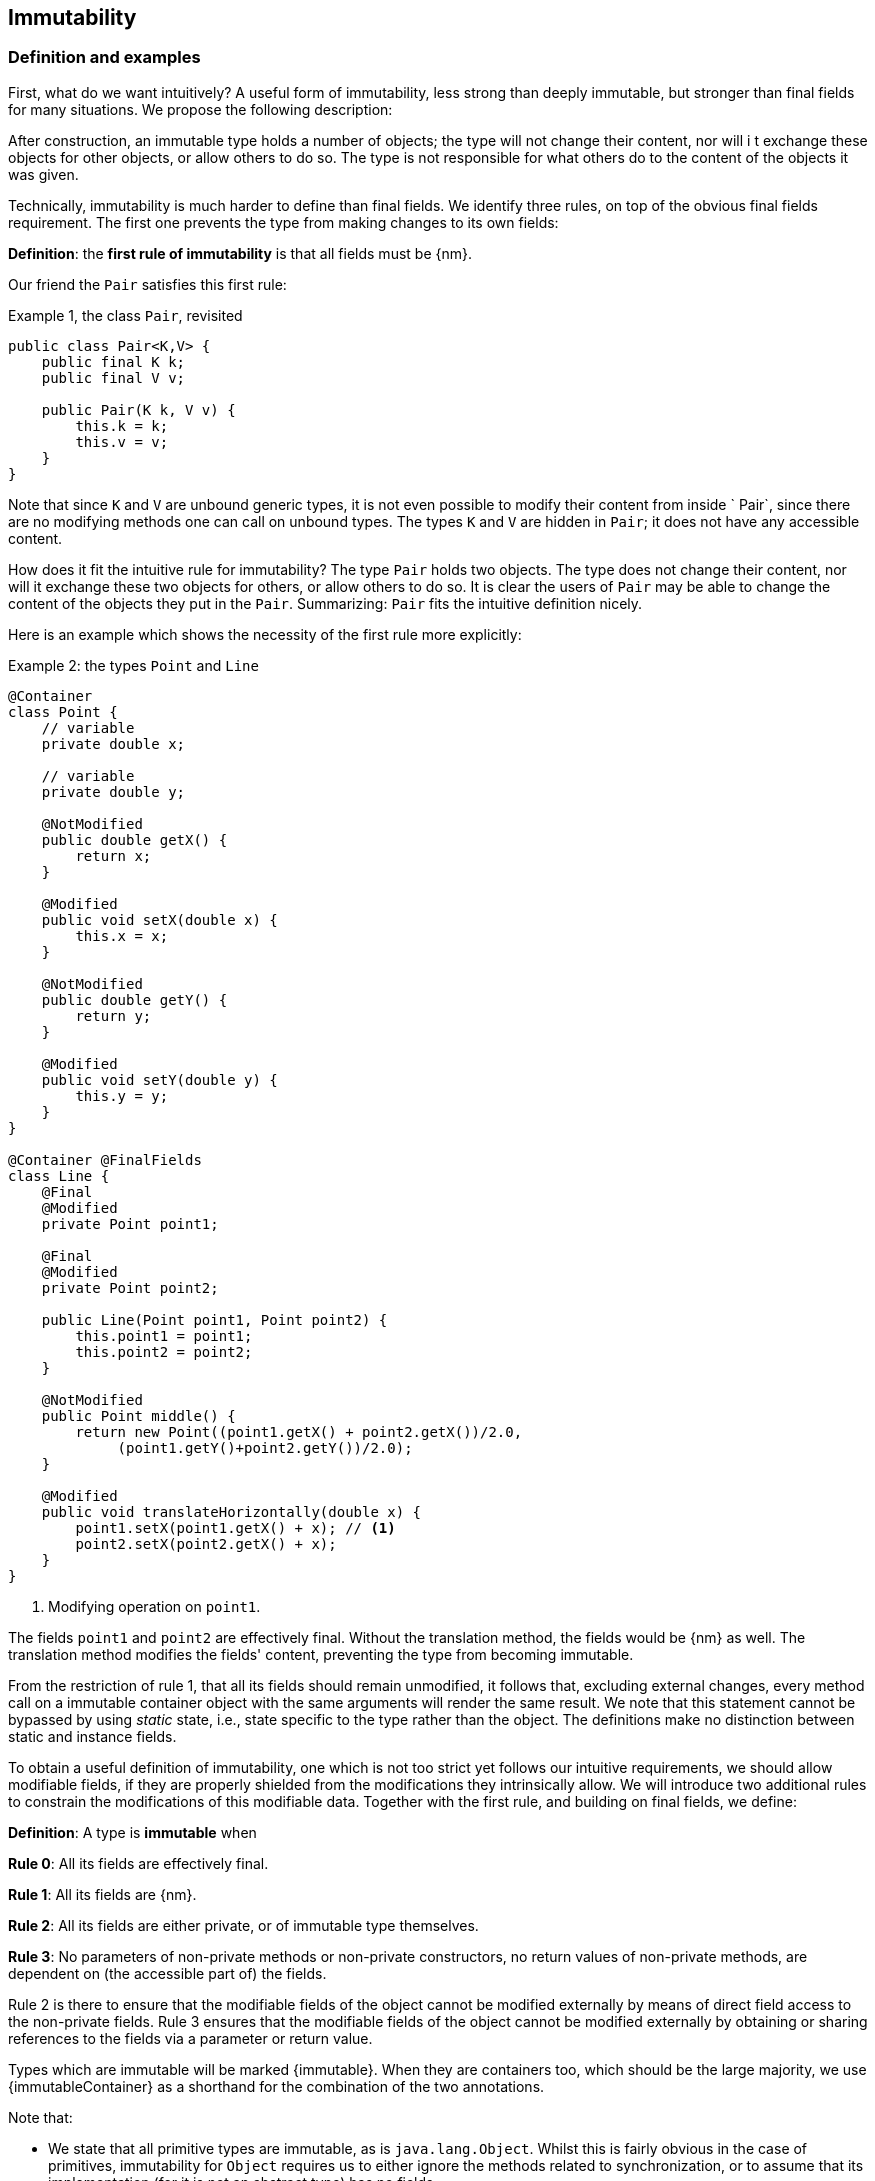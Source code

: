 == Immutability

=== Definition and examples

First, what do we want intuitively?
A useful form of immutability, less strong than deeply immutable, but stronger than final fields for many situations.
We propose the following description:

****
After construction, an immutable type holds a number of objects; the type will not change their content, nor will i
t exchange these objects for other objects, or allow others to do so.
The type is not responsible for what others do to the content of the objects it was given.
****

Technically, immutability is much harder to define than final fields.
We identify three rules, on top of the obvious final fields requirement.
The first one prevents the type from making changes to its own fields:

****
*Definition*: the *first rule of immutability* is that all fields must be {nm}.
****

Our friend the `Pair` satisfies this first rule:

.Example {counter:example}, the class `Pair`, revisited
[[type-pair]]
[source,java]
----
public class Pair<K,V> {
    public final K k;
    public final V v;

    public Pair(K k, V v) {
        this.k = k;
        this.v = v;
    }
}
----

Note that since `K` and `V` are unbound generic types, it is not even possible to modify their content from inside `
Pair`, since there are no modifying methods one can call on unbound types.
The types `K` and `V` are hidden in `Pair`; it does not have any accessible content.

How does it fit the intuitive rule for immutability?
The type `Pair` holds two objects.
The type does not change their content, nor will it exchange these two objects for others, or allow others to do so.
It is clear the users of `Pair` may be able to change the content of the objects they put in the `Pair`.
Summarizing: `Pair` fits the intuitive definition nicely.

Here is an example which shows the necessity of the first rule more explicitly:

.Example {counter:example}: the types `Point` and `Line`
[#point-and-line]
[source,java]
----
@Container
class Point {
    // variable
    private double x;

    // variable
    private double y;

    @NotModified
    public double getX() {
        return x;
    }

    @Modified
    public void setX(double x) {
        this.x = x;
    }

    @NotModified
    public double getY() {
        return y;
    }

    @Modified
    public void setY(double y) {
        this.y = y;
    }
}

@Container @FinalFields
class Line {
    @Final
    @Modified
    private Point point1;

    @Final
    @Modified
    private Point point2;

    public Line(Point point1, Point point2) {
        this.point1 = point1;
        this.point2 = point2;
    }

    @NotModified
    public Point middle() {
        return new Point((point1.getX() + point2.getX())/2.0,
             (point1.getY()+point2.getY())/2.0);
    }

    @Modified
    public void translateHorizontally(double x) {
        point1.setX(point1.getX() + x); // <1>
        point2.setX(point2.getX() + x);
    }
}
----

<1> Modifying operation on `point1`.

The fields `point1` and `point2` are effectively final.
Without the translation method, the fields would be {nm} as well.
The translation method modifies the fields' content, preventing the type from becoming immutable.

From the restriction of rule 1, that all its fields should remain unmodified, it follows that, excluding external
changes, every method call on a immutable container object with the same arguments will render the same result.
We note that this statement cannot be bypassed by using _static_ state, i.e., state specific to the type rather
than the object.
The definitions make no distinction between static and instance fields.

To obtain a useful definition of immutability, one which is not too strict yet follows our intuitive requirements,
we should allow modifiable fields, if they are properly shielded from the modifications they intrinsically allow.
We will introduce two additional rules to constrain the modifications of this modifiable data.
Together with the first rule, and building on final fields, we define:

****
*Definition*: A type is *immutable* when

*Rule 0*: All its fields are effectively final.

*Rule 1*: All its fields are {nm}.

*Rule 2*: All its fields are either private, or of immutable type themselves.

*Rule 3*: No parameters of non-private methods or non-private constructors, no return values of non-private methods,
are dependent on (the accessible part of) the fields.
****

Rule 2 is there to ensure that the modifiable fields of the object cannot be modified externally by means of direct
field access to the non-private fields.
Rule 3 ensures that the modifiable fields of the object cannot be modified externally by obtaining or sharing
references to the fields via a parameter or return value.

Types which are immutable will be marked {immutable}.
When they are containers too, which should be the large majority, we use  {immutableContainer} as a shorthand for
the combination of the two annotations.

Note that:

* We state that all primitive types are immutable, as is `java.lang.Object`.
Whilst this is fairly obvious in the case of primitives, immutability for `Object` requires us to either ignore the
methods related to synchronization, or to assume that its implementation (for it is not an abstract type) has no fields.
* A consequence of rule 1 is that all methods in a immutable type must be {nm}.
* A field whose type is an unbound type parameter, can locally be considered to be of immutable type, and therefore
need not be private.
This is because the type parameter could be substituted by `java.lang.Object`, which we have just declared to be
immutable.
More details can be found in the section on <<generics>>.
* Constructor parameters whose formal type is an unbound type parameter, are of hidden type inside the type of the
constructor.
As a consequence, rule 3 does not apply to them.
This will be expanded on in <<hidden-content>>.
* The section on <<inheritance>> will show how the immutability property relates to implementing interfaces, and
sub-classing.
This is important because the definition is recursive, with `java.lang.Object` the immutable base of the recursion.
All other types must extend from it.
* The section on <<abstract-methods>> will detail how immutability is computed for abstract types (interfaces,
abstract classes).
* The first rule can be reached _eventually_ if there is one or more methods that effect a transition from the
mutable to the immutable state.
This typically means that all methods that assign or modify fields become off-limits after calling this marker method.
Eventuality for rules 2 and 3 seems too far-fetched.
We address the topic of eventual immutability fully in the section <<eventual-immutability>>.
* When the type has fields which allow hidden content, or the type is extendable (see <<extendability>>),
  the extra parameter `hc=true` will be added to the annotation.
 The presence of this parameter is for instructive purposes only.

Let us go to examples immediately.

.Example {counter:example}, explaining immutability: with array, version 1, not good
[source,java]
----
@FinalFields @Container
class ArrayContainer1<T> {
    @NotModified
    private final T[] data;

    public ArrayContainer1(T[] ts) {
        this.data = ts;
    }

    @NotModified
    @Independent(hc=true)
    public Stream<T> stream() {
        return Arrays.stream(data);
    }
}
----

After creation, external changes to the source array `ts` are effectively modifications to the field `data`.
This construct fails rule 3, as the parameter `ts` is dependent.
The field is a modifiable data structure, and must be shielded from external modifications.

Note the use of {independentHc} annotation on the return value of `stream()`, to indicate that modifications to the
hidden content are possible on objects obtained from the stream.

.Example {counter:example}, explaining immutability: with array, version 2, not good
[source,java]
----
@FinalFields @Container
class ArrayContainer2<T> {
    @NotModified
    public final T[] data;

    public ArrayContainer2(@Independent(hc=true) T[] ts) {
        this.data = new T[ts.length];
        System.arraycopy(ts, 0, data, 0, ts.length);
    }

    @NotModified
    @Independent(hc=true)
    public Stream<T> stream() {
        return Arrays.stream(data);
    }
}
----

Users of this type can modify the content of the array using direct field access!
This construct fails rule 2, which applies for the same reasons as in the previous example.

.Example {counter:example}, explaining immutability: with array, version 3, safe
[source,java]
----
@ImmutableContainer(hc=true)
class ArrayContainer3<T> {
    @NotModified
    private final T[] data; // <1>

    public ArrayContainer3(@Independent(hc=true) T[] ts) {
        this.data = new T[ts.length]; // <2>
        System.arraycopy(ts, 0, data, 0, ts.length);
    }

    @NotModified
    @Independent(hc=true)
    public Stream<T> stream() {
        return Arrays.stream(data);
    }
}
----

<1> The array is private, and therefore protected from external modification via the direct access route.
<2> The array has been copied, and therefore is independent of the one passed in the parameter.

The independence rule enforces the type to have its own modifiable structure, rather than someone else's.
Here is the same group of examples, now with JDK Collections:

.Example {counter:example}, explaining immutability: with collection, version 1, not good
[source,java]
----
@FinalFields @Container
class SetBasedContainer1<T> {
    @NotModified
    private final Set<T> data;

    @Dependent
    public SetBasedContainer1(Set<T> ts) {
        this.data = ts; // <1>
    }

    @NotModified
    @Independent(hc=true)
    public Stream<T> stream() {
        return data.stream();
    }
}
----

<1> After creation, changes to the source set are effectively changes to the data.

The lack of independence of the constructor violates rule 3 in the first example.

.Example {counter:example}, explaining immutability: with collection, version 2, not good
[source,java]
----
@FinalFields @Container
class SetBasedContainer2<T> {
    @NotModified
    public final Set<T> data; // <1>

    public SetBasedContainer2(@Independent(hc=true) Set<T> ts) {
        this.data = new HashSet<>(ts);
    }

    @NotModified
    @Independent(hc=true)
    public Stream<T> stream() {
        return data.stream();
    }
}
----

<1> Users of this type can modify the content of the set after creation!

Here, the `data` field is public, which allows for external modification.

.Example {counter:example}, explaining immutability: with collection, version 3, safe
[source,java]
----
@ImmutableContainer(hc=true)
class SetBasedContainer3<T> {
    @NotModified
    private final Set<T> data; // <1>

    public SetBasedContainer3(@Independent(hc=true) Set<T> ts) {
        this.data = new HashSet<>(ts); // <2>
    }

    @NotModified
    @Independent(hc=true)
    public Stream<T> stream() {
        return data.stream();
    }
}
----

<1> The set is private, and therefore protected from external modification.
<2> The set has been copied, and therefore is independent of the one passed in the parameter.

Finally, we have an immutable type.
The next one is immutable as well:

.Example {counter:example}, explaining immutability: with collection, version 4, safe
[source,java]
----
@ImmutableContainer(hc=true)
class SetBasedContainer4<T> {

    @ImmutableContainer(hc=true)
    public final Set<T> data; // <1>

    public SetBasedContainer4(@Independent(hc=true) Set<T> ts) {
        this.data = Set.copyOf(ts); // <2>
    }

    @NotModified
    @Independent(hc=true)
    public Stream<T> stream() {
        return data.stream();
    }
}
----

<1> the data is public, but the `Set` is {immutable} itself, because its content is the result of `Set.copyOf`,
which is an implementation that blocks any modification.
<2> Independence guaranteed.

The section on <<dynamic-type-annotations>> will explain how the {immutable} annotation travels to the field `data`.

The independence rule, rule 3, is there to ensure that the type does not expose its modifiable data through parameters
and return types:

.Example {counter:example}, explaining immutability: with collection, version 5, not good
[source,java]
----
@FinalFields @Container
class SetBasedContainer5<T> {
    @NotModified
    private final Set<T> data; // <1>

    public SetBasedContainer5(@Independent(hc=true) Set<T> ts) {
        this.data = new HashSet<>(ts); // <2>
    }

    @NotModified
    public Set<T> getSet() {
        return data; // <3>
    }
}
----

<1> No exposure via the field
<2> No exposure via the parameter of the constructor
<3> ... but exposure via the getter.
The presence of the getter is equivalent to adding the modifiers `public final` to the field.

Note that by decomposing rules 0 and 1, we observe that requiring all fields to be {final} and {nm} is equivalent to
requiring that all non-private fields have the `final` modifier, and that methods that are not part of the
construction phase, are {nm}.
The final example shows a type which violates this rule 1, because a modifying method has been added:

.Example {counter:example}, explaining immutability: with collection, version 6, not good
[source,java]
----
@FinalFields @Container
class SetBasedContainer6<T> {
    @Modified
    public final Set<T> set = new HashSet<>();

    @Modified
    public void add(@Independent(hc=true) T t) { set.add(t); }

    @NotModified
    @Independent(hc=true)
    public Stream<T> stream() { return set.stream(); }
}
----

[#inheritance]
=== Inheritance

Deriving from an immutable class is the most normal situation: since `java.lang.Object` is an immutable container,
every class will do so.
Clearly, the property is not inherited.

Most importantly, in terms of inheritance, is that the analyser prohibits changing the modification status of
methods from non-modifying to modifying in a derived type.
This means, for example, that the analyser will block a modifying `equals()` or `toString()` method, in any class.
Similarly, no implementation of `java.util.Collection.size()` will be allowed to be modifying.

The guiding principle here is that of _consistency of expectation_: software developers are expecting that
`equals` is non-modifying.
They know that a setter will make an assignment, but they'll expect a getter to simply return a value.
No getter should ever be modifying.

The other direction is more interesting, while equally simple to explain: deriving from a parent class cannot
increase the immutability level.
A method overriding one marked {modified} does not have to be modifying, but it is not allowed to be explicitly
marked {nm}:

.Example {counter:example}, illegal modification status of methods
[source,java]
----
abstract class MyString implements Collection<String> {
    private String string = "";

    @Override
    public int size() {
        string = string + "!"; // <1>
        return string.length();
    }

    @Override
    @NotModified // <2>
    public abstract boolean add(String s);
}
----

<1> Not allowed!
Any implementation of `Collection.size()` must be non-modifying.
<2> Not allowed!
You cannot explicitly (contractually) change `Collection.add()` from {modified} to {nm} in a subtype.

Following the same principles, we observe that types deriving from a {container} super-type need not be a container
themselves.
So while we may state that `Collection` is a container, it is perfectly possible to implement a collection which
has public methods which modify their parameters, as long as the methods inherited from `Collection` do not
modify their parameters, and the implementation does not modify the objects linked to the parameters of the
`Collection` methods.

Note that sealed types (since JDK 17) reject the 'you can always extend' assumptions of Java types.
In this case, all subtypes are known, and visible.
The single practical consequence is that if the parent type is abstract, its annotations need not be contracted:
they can be computed because all implementations are available to the analyser.

[#generics]
=== Generics

Type parameters are either _unbound_, in which case they can represent any type, or they explicitly extend a given type.
Because the unbound case is simply a way of saying that the type parameter extends `java.lang.Object`, we can say
that all type parameters extend a certain type, say `T extends E`.

The analyser simply treats the parameterized type `T` as if it were the type `E`.
In the case of an unbound parameter type, only the public methods of `java.lang.Object` are accessible.
By definition, the type belongs to the hidden content, as defined in <<accessible-hidden-content>>.

The analyser recognises types that can be replaced by an unbound parameter type, when they are used _transparently_,
and therefore belong to the hidden content: no methods are called on it, save the ones from `java.lang.Object`;
none of its fields are accessed, and it is not used as an argument to parameters where anything more specific than
`java.lang.Object` is required.
It will issue a warning, and internally treat the type as an unbound parameter type, and hence {immutableContainer},
even if the type is obviously modifiable.

The following trivial example should clarify:

.Example {counter:example}, a type used transparently in a class
[source,java]
----
@ImmutableContainer(hc=true)
public class OddPair {

    private final Set<String> set;
    private final StringBuilder sb;

    public OddPair(Set<String> set, StringBuilder sb) {
        this.set = set;
        this.sb = sb;
    }

    public Set<String> getSet() { return set; }
    public StringBuilder getSb() { return sb; }
}
----

Nowhere in `OddPair` do we make actual use of the fact that `set` is of type `Set`, or `sb` is of type `StringBuilder`.
The analyser encourages you to replace `Set` by some unbound parameter type, say `K`, and `StringBuilder` by some other,
say `V`.
The result is, of course, the type `Pair` as defined <<type-pair,earlier>>.

Making a concrete choices for a type parameter may have an effect on the immutability status, as will be explained in
<<hidden-content>>.
Some examples are easy to see: any {finalFields} type whose fields consist only of types of unbound type parameter,
will become immutable when the unbound type parameters are substituted for immutable types.
Any immutable type whose hidden content consists only of types of unbound type parameter, will become deeply
immutable (i.e., devoid of hidden content) when the unbound type parameters are substituted for deeply immutable types.
The `Pair` mentioned before is a case in point, and an example for both rules: `Pair<Integer, Long>` is deeply immutable.

[#abstract-methods]
=== Abstract methods

Because `java.lang.Object` is an immutable container, trivial extensions are, too:

.Example {counter:example}, trivial extensions of `java.lang.Object`
[source,java]
----
@ImmutableContainer // <1>
interface Marker { }

@ImmutableContainer
class EmptyClass { }

@ImmutableContainer
class ImplementsMarker implements Marker { }

@ImmutableContainer
class ExtendsEmptyClass extends ImplementsMarker { }
----
<1> Because interfaces are meant to be extended, adding `hc=true` is completely superfluous.

Things only become interesting when methods enter the picture.
Annotation-wise, we stipulate that

IMPORTANT: Unless otherwise explicitly annotated, we will assume that abstract methods, be they in interfaces or
abstract classes, are {nm}.

Furthermore, we will also impose special variants of the rules for immutability of an abstract type `T`, to be obeyed
by the abstract methods:

****
*Variant of rule 1*: Abstract methods must be non-modifying.

*Variant of rule 3*: Abstract methods returning values must be not be dependent, i.e., the object they return must be
not be dependent on the fields.
They cannot expose the fields via parameters: parameters of non-primitive, non-immutable type must not be dependent.
****

The consequence of these choices is that implementations and extensions of abstract and non-abstract types will have
the opportunity to have the same immutability properties.
This allows us, e.g., to treat any implementation of `Comparable`, defined as:

.Example {counter:example}, `java.lang.Comparable` annotated
[source,java]
----
@ImmutableContainer
interface Comparable<T> {

    // @NotModified implicitly present
    int compareTo(@NotModified T other);
}
----

as an immutable type when the only method we can access is `compareTo`.

As for as the modification status of the _parameters_ of abstract methods is concerned, we start off with {modified}
rather than with {nm}:

IMPORTANT: Unless otherwise explicitly annotated, or their types are immutable, we will assume that the parameters of
abstract methods, be they in interfaces or abstract classes, are {modified}.
Overriding the method, the contract can change from {modified} to {nm}, but not from {nm} to {modified}.

While it is possible to compute the immutability and container status of interface types, using the rules presented
above, it often makes more practical sense to use the annotations as contracts: they may save a lot of annotation work
on the abstract methods in the interface.
We repeat that no implementation of a immutable interface is guaranteed to be immutable itself; nor does this
guarantee hold for the container property unless no new non-private methods have been added.

We continue this section with some examples which will form the backbone of the examples in <<hidden-content>>.

If semantically used correctly, types implementing the `HasSize` interface expose a single numeric aspect of their
content:

.Example {counter:example}, the `HasSize` interface
[source,java]
----
@ImmutableContainer // computed (or contracted)
interface HasSize {

    // implicitly present: @NotModified
    int size();

    @NotModified // computed, not an abstract method!
    default boolean isEmpty() {
        return size() == 0;
    }
}
----

We extend to:

.Example {counter:example}, still immutable: `NonEmptyImmutableList`
[source,java]
----
@ImmutableContainer // computed, contracted
interface NonEmptyImmutableList<T> extends HasSize {

    // implicitly present: @NotModified
    @Independent(hc=true) // <1>
    T first();

    // implicitly present: @NotModified
    void visit(@Independent(hc=true) Consumer<T> consumer); // <2> <3>

    @NotModified // <4>
    @Override
    default boolean isEmpty() {
        return false;
    }
}
----

<1> Whilst formally, `T` can never be dependent because it must belong to the hidden content of the interface,
contracting the {independentHc} annotation here will force all concrete implementations to have an non-dependent
`first` method.
If the concrete choice for `T` is modifiable, the independence rule must be satisfied.
<2> The parameter `consumer` would normally be {modified}, which would break the {container} property that we wish for
`NonEmptyImmutableList`.
However, as detailed and explained in <<hidden-content>>, the abstract types in `java.util.function` receive an implicit
{ignoreModifications} annotation.
<3> The hidden content of the type is exposed to the outside world via the `accept` method in the consumer,
similarly to being exposed via the return value of the `first` method.
<4> Computed, because it is not an abstract method.

The `Consumer` interface is defined and annotated as:

.Example {counter:example}, the java.util.function.Consumer interface, annotated
[source,java]
----
@FunctionalInterface
interface Consumer<T> {

    @Modified
    void accept(T t); // @Modified on t implicit
}
----

Implementations of the `accept` method are allowed to be modifying (even though in `NonEmptyImmutableList.visit`
we decide to ignore this modification!).
They are also allowed to modify their parameter, as we will demonstrate shortly.

Let's downgrade from {immutableContainer} to {finalFields} {container} by adding a modifying method:

.Example {counter:example}, not immutable anymore: `NonEmptyList`
[[NonEmptyList]]
[source,java]
----
@FinalFields @Container
interface NonEmptyList<T> extends NonEmptyImmutableList<T> {

    @Modified
    void setFirst(@Independent(hc=true) T t);
}
----

The method `setFirst` goes against the default annotations twice: because it is modifying, and because it promises to
keep its parameter unmodified thanks
to the {container} annotation on the type.
The {independentHc} annotation states that arguments to `setFirst` will end up in the hidden content of the `NonEmptyList`.
Implementations can even lose {finalFields}:

.Example {counter:example}, mutable implementation of `NonEmptyList`
[source,java]
----
@Container
static class One<T> implements NonEmptyList<T> {

    // variable
    private T t;

    @NotModified
    @Override
    public T first() {
        return t;
    }

    @Modified
    @Override
    public void setFirst(T t) {
        this.t = t;
    }

    @NotModified
    @Override
    public int size() {
        return 1;
    }

    @NotModified
    @Override
    public void visit(Consumer<T> consumer) {
        consumer.accept(t);
    }
}
----

Here is a (slightly more convoluted) implementation that remains {finalFields} and {container}:

.Example {counter:example}, final fields implementation of `NonEmptyList`
[source,java]
----
@FinalFields @Container
static class OneWithOne<T> implements NonEmptyList<T> {
    private final One<T> one = new One<>();

    @NotModified
    @Override
    public T first() {
        return one.first();
    }

    @Modified
    @Override
    public void setFirst(T t) {
        one.setFirst(t);
    }

    @NotModified
    @Override
    public int size() {
        return 1;
    }

    @NotModified
    @Override
    public void visit(Consumer<T> consumer) {
        consumer.accept(first());
    }
}
----

Obviously, an {immutableContainer} implementation is not possible: the immutability status of an extension
(`OneWithOne`, `One`) cannot be better than that of the type it is extending from (`NonEmptyList`).

We end the section by showing how concrete implementations of the `accept` method in `Consumer` can make modifications.
First, modifications to the parameter:

.Example {counter:example}, modification to the parameter of `Consumer.accept`
[source,java]
----
One<StringBuilder> one = new One<>();
one.setFirst(new StringBuilder());
one.visit(sb -> sb.append("!"));
----

The last statement is maybe more easily seen as:

.Example {counter:example}, modification to the parameter of `Consumer.accept`, written out
[source,java]
----
one.visit(new Consumer<StringBuilder> {

   @Override
   public void accept(StringBuilder sb) {
       sb.append("!");
   }
});
----

Second, modifications to the fields of the type:

.Example {counter:example}, the method `Consumer.accept` modifying a field
[source,java]
----
@FinalFields @Container
class ReceiveStrings implements Consumer<String> {

    @Modified
    public final List<String> list = new ArrayList<>();

    @Modified
    @Override
    public void accept(String string) {
        list.add(string);
    }
}
----

[#static-side-effects]
=== Static side effects

Up to now, we have made no distinction between static fields and instance fields: modifications are modifications.
Inside a primary type, we will stick to this rule.
In the following example, each call to `getK` increments a counter, which is a modifying operation because the type
owns the counter:

.Example {counter:example}, modifications on static fields are modifications
[source,java]
----
@FinalFields @Container
public class CountAccess<K> {

    @NotModified
    private final K k;

    @Modified
    private static final AtomicInteger counter = new AtomicInteger();

    public CountAccess(K k) {
        this.k = k;
    }

    @Modified
    public K getK() {
        counter.getAndIncrement();
        return k;
    }

    @NotModified
    public static int countAccessToK() {
        return counter.get();
    }
}
----

We can explicitly ignore modifications with the contracted {ignoreModifications} annotation, which may make sense from a
semantic point of view:

.Example {counter:example}, modification on static field, explicitly ignored
[source,java]
----
@ImmutableContainer(hc=true)
public class CountAccess<K> {

    @NotModified
    private final K k;

    @IgnoreModifications
    private static final AtomicInteger counter = new AtomicInteger();

    public CountAccess(K k) {
        this.k = k;
    }

    @NotModified // <1>
    public K getK() {
        counter.getAndIncrement(); // <1>
        return k;
    }

    @NotModified
    public static int countAccessToK() {
        return counter.get();
    }
}
----

<1> The effects of the modifying method `getAndIncrement` are ignored.

Note that when the modification takes place inside the constructor, it is still not ignored, because for static fields,
static code blocks act as the constructor:

.Example {counter:example}, modification of static field can occur inside constructor
[source,java]
----
@FinalFields @Container
public class HasUniqueIdentifier<K> {

    public final K k;
    public final int identifier;

    @Modified
    private static final AtomicInteger generator = new AtomicInteger();

    public HasUniqueIdentifier(K k) {
        this.k = k;
        identifier = generator.getAndIncrement();
    }
}
----

Only modifications in a static code block are ignored:

.Example {counter:example}, static code blocks are the constructors of static fields
[source,java]
----
public class CountAccess<K> {
    ...
    private static final AtomicInteger counter;

    static {
        counter = new AtomicInteger();
        counter.getAndIncrement(); // <1>
    }
    ...
}
----

<1> Modification, part of the construction process.

Nevertheless, we introduce the following rule which does distinguish between modifications on static and instance types:

****
When static modifying methods are called, on a field not belonging to the primary type or any of the parent types,
or directly on a type expression which does not refer to any of the types in the primary type or parent types,
we classify the modification as a _static side effect_.
****

This is still consistent with the rules of immutable types, which only look at the fields and assume that when methods
do not modify the fields, they are actually non-modifying.
Without an {ignoreModifications} annotation on the field `System.out` (which we would typically add),
printing to the console results in

.Example {counter:example}, static side effects annotation
[source,java]
----
@StaticSideEffects
@NotModified
public K getK() {
    System.out.println("Getting "+k);
    return k;
}
----

We leave it up to the programmer or designer to determine whether static calls deserve a {sse} warning, or not.
In almost all instances, we prefer a singleton instance (see <<singleton-classes>>) over a class with modifying static
methods.
In singletons the normal modification rules apply, unless {ignoreModifications} decorates the static field giving
access to the singleton.

[#value-based-classes]
=== Value-based classes

Quoting from the JDK 8 documentation, value-based classes are

. final and immutable (though may contain references to mutable objects);
. have implementations of equals, hashCode, and toString which are computed solely from the instance's state and not
from its identity or the state of any other object or variable;
. make no use of identity-sensitive operations such as reference equality (==) between instances, identity hash code
of instances, or synchronization on an instances's intrinsic lock;
. are considered equal solely based on equals(), not based on reference equality (==);
. do not have accessible constructors, but are instead instantiated through factory methods which make no commitment
as to the identity of returned instances;
. are freely substitutable when equal, meaning that interchanging any two instances _x_ and _y_ that are equal according
to `equals()` in any computation or method invocation should produce no visible change in behavior.

Item 1 requires final fields but does not specify any of the restrictions we require for immutability.
Item 2 implies that should `equals`, `hashCode` or `toString` make a modification to the object, its state changes,
which would then change the object with respect to other objects.
We could conclude that these three methods cannot be modifying.

Loosely speaking, objects of a value-based class can be identified by the values of their fields.
Immutability is not a requirement to be a value-based class.
However, we expect many immutable types will become value-classes.
Revisiting the example from the previous section, we can construct a counter-example:

.Example {counter:example}, immutable type which is not value-based
[source,java]
----
@ImmutableContainer(hc=true)
public class HasUniqueIdentifier<K> {
    public final K k;
    public final int identifier;

    @NotModified
    private static final AtomicInteger generator = new AtomicInteger();

    public HasUniqueIdentifier(K k) {
        this.k = k;
        identifier = generator.getAndIncrement();
    }

    @Override
    public boolean equals(Object other) {
        if(this == other) return true;
        if(other instanceof HasUniqueIdentifier<?> hasUniqueIdentifier) {
            return identifier == hasUniqueIdentifier.identifier;
        }
        return false;
    }
}
----

The `equals` method violates item 2 of the value-class definition, maybe not to the letter but at least in its spirit:
the field `k` is arguably the most important field, and its value is not taken into account when computing equality.

[#dynamic-type-annotations]
=== Dynamic type annotations

When it is clear a method returns an immutable set, but the formal type is `java.util.Set`, the {immutable} annotation
can 'travel':

.Example {counter:example}, revisiting `SetBasedContainer6`
[source,java]
----
@ImmutableContainer(hc=true)
class SetBasedContainer6<T> {

    @ImmutableContainer(hc=true)
    public final Set<T> data;

    public SetBasedContainer4(Set<T> ts) {
        this.data = Set.copyOf(ts);
    }

    @ImmutableContainer(hc=true)
    public Set<T> getSet() {
        return data;
    }
}
----

Whilst `Set` in general is not {immutable}, the `data` field itself is.

The computations that the analyser needs to track dynamic type annotations, are similar to those it needs to compute
eventual immutability.
We introduce them in the next chapter.
